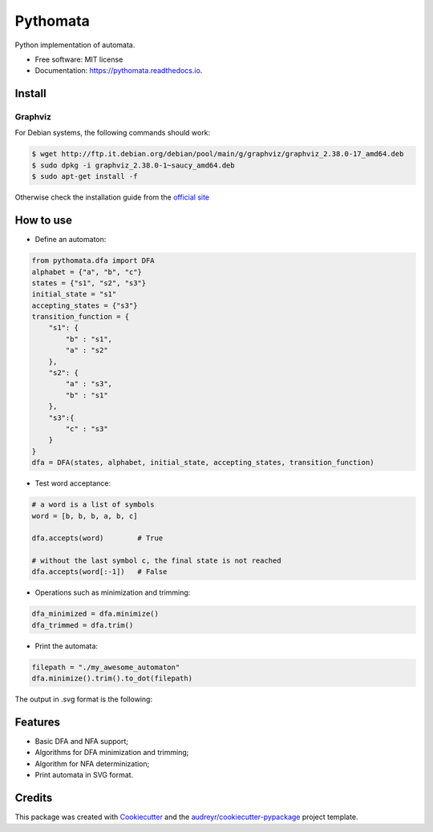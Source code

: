 =========
Pythomata
=========


.. image:: https://img.shields.io/pypi/v/pythomata.svg
        :target: https://pypi.python.org/pypi/pythomata

.. image:: https://img.shields.io/pypi/pyversions/pythomata.svg
        :target: https://pypi.python.org/pypi/pythomata

.. image:: https://img.shields.io/badge/status-development-orange.svg
        :target: https://img.shields.io/badge/status-development-orange.svg

.. image:: https://img.shields.io/travis/MarcoFavorito/pythomata.svg
        :target: https://travis-ci.org/MarcoFavorito/pythomata

.. image:: https://readthedocs.org/projects/pythomata/badge/?version=latest
        :target: https://pythomata.readthedocs.io/en/latest/?badge=latest
        :alt: Documentation Status

.. image:: https://codecov.io/gh/MarcoFavorito/pythomata/branch/master/graph/badge.svg
        :alt: Codecov coverage
        :target: https://codecov.io/gh/MarcoFavorito/pythomata/branch/master/graph/badge.svg


Python implementation of automata.


* Free software: MIT license
* Documentation: https://pythomata.readthedocs.io.

Install
-------

Graphviz
~~~~~~~~~~~~~~~~~~~~~~

For Debian systems, the following commands should work:

.. code-block:: console

    $ wget http://ftp.it.debian.org/debian/pool/main/g/graphviz/graphviz_2.38.0-17_amd64.deb
    $ sudo dpkg -i graphviz_2.38.0-1~saucy_amd64.deb
    $ sudo apt-get install -f

Otherwise check the installation guide from the `official site <https://www.graphviz.org/download/>`_

How to use
----------

* Define an automaton:

.. code-block:: python

    from pythomata.dfa import DFA
    alphabet = {"a", "b", "c"}
    states = {"s1", "s2", "s3"}
    initial_state = "s1"
    accepting_states = {"s3"}
    transition_function = {
        "s1": {
            "b" : "s1",
            "a" : "s2"
        },
        "s2": {
            "a" : "s3",
            "b" : "s1"
        },
        "s3":{
            "c" : "s3"
        }
    }
    dfa = DFA(states, alphabet, initial_state, accepting_states, transition_function)  


* Test word acceptance:

.. code-block:: python

    # a word is a list of symbols
    word = [b, b, b, a, b, c]

    dfa.accepts(word)        # True

    # without the last symbol c, the final state is not reached
    dfa.accepts(word[:-1])   # False

* Operations such as minimization and trimming:

.. code-block:: python


    dfa_minimized = dfa.minimize()
    dfa_trimmed = dfa.trim()

* Print the automata:

.. code-block:: python

    filepath = "./my_awesome_automaton"
    dfa.minimize().trim().to_dot(filepath)

The output in .svg format is the following:

.. image:: https://github.com/MarcoFavorito/pythomata/tree/master/docs/my_awesome_automaton.svg


Features
--------

* Basic DFA and NFA support;
* Algorithms for DFA minimization and trimming;
* Algorithm for NFA determinization;
* Print automata in SVG format.

Credits
-------

This package was created with Cookiecutter_ and the `audreyr/cookiecutter-pypackage`_ project template.

.. _Cookiecutter: https://github.com/audreyr/cookiecutter
.. _`audreyr/cookiecutter-pypackage`: https://github.com/audreyr/cookiecutter-pypackage
